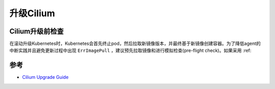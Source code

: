 .. _cilium_upgrade:

===================
升级Cilium
===================

Cilium升级前检查
=================

在滚动升级Kubernetes时，Kubernetes会首先终止pod，然后拉取新镜像版本，并最终基于新镜像创建容器。为了降低agent的中断实践并且避免更新过程中出现 ``ErrImagePull`` ，建议预先拉取镜像和进行模拟检查(pre-flight check)。如果采用 :ref:

参考
=======

- `Cilium Upgrade Guide <https://docs.cilium.io/en/stable/operations/upgrade/>`_
